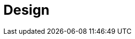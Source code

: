 = Design
:page-needs-improvement: content
:page-needs-content: This page is a placeholder. Add meaningful content.
